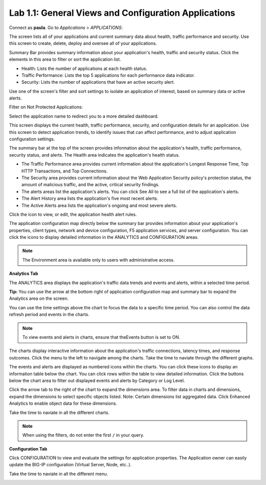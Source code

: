 Lab 1.1: General Views and Configuration Applications
-----------------------------------------------------
Connect as **paula**.
Go to *Applications* > *APPLICATIONS*:

The screen lists all of your applications and current summary data about health, traffic performance and security. Use this screen to create, delete, deploy and oversee all of your applications.

Summary Bar provides summary information about your application's health, traffic and security status.
Click the elements in this area to filter or sort the application list.

- Health: Lists the number of applications at each health status.
- Traffic Performance: Lists the top 5 applications for each performance data indicator.
- Security: Lists the number of applications that have an active security alert.

Use one of the screen's filter and sort settings to isolate an application of interest, based on summary data or active alerts.

.. image:: ../pictures/module1/img_module1_lab1_1.png
  :align: center
  :scale: 50%

Filter on Not Protected Applications:

.. image:: ../pictures/module1/img_module1_lab1_2.png
  :align: center
  :scale: 50%

Select the application name to redirect you to a more detailed dashboard.

This screen displays the current health, traffic performance, security, and configuration details for an application.
Use this screen to detect application trends, to identify issues that can affect performance, and to adjust application configuration settings.

.. image:: ../pictures/module1/img_module1_lab1_3.png
  :align: center
  :scale: 50%

The summary bar at the top of the screen provides information about the application's health, traffic performance, security status, and alerts.
The Health area indicates the application's health status.

- The Traffic Performance area provides current information about the application's Longest Response Time, Top HTTP Transactions, and Top Connections.
- The Security area provides current information about the Web Application Security policy's protection status, the amount of malicious traffic, and the active, critical security findings.
- The alerts areas list the application's alerts. You can click See All to see a full list of the application's alerts.
- The Alert History area lists the application's five most recent alerts.
- The Active Alerts area lists the application's ongoing and most severe alerts.

Click the icon to view, or edit, the application health alert rules.

.. image:: ../pictures/module1/img_module1_lab1_4.png
  :align: center
  :scale: 50%

The application configuration map directly below the summary bar provides information about your application's properties, client types, network and device configuration, F5 application services, and server configuration. You can click the icons to display detailed information in the ANALYTICS and CONFIGURATION areas.

.. note:: The Environment area is available only to users with administrative access.

.. image:: ../pictures/module1/img_module1_lab1_5.png
  :align: center
  :scale: 50%

**Analytics Tab**

The ANALYTICS area displays the application's traffic data trends and events and alerts, within a selected time period.

**Tip:** You can use the arrow at the bottom right of application configuration map and summary bar to expand the Analytics area on the screen.

.. image:: ../pictures/module1/img_module1_lab1_6.png
  :align: center
  :scale: 50%

You can use the time settings above the chart to focus the data to a specific time period. You can also control the data refresh period and events in the charts.

.. note:: To view events and alerts in charts, ensure that theEvents button is set to ON.

The charts display interactive information about the application's traffic connections, latency times, and response outcomes.
Click the menu to the left to navigate among the charts. Take the time to naviate through the different graphs.

The events and alerts are displayed as numbered icons within the charts. You can click these icons to display an information table below the chart.
You can click rows within the table to view detailed information. Click the buttons below the chart area to filter out displayed events and alerts by Category or Log Level.

Click the arrow tab to the right of the chart to expand the dimensions area.
To filter data in charts and dimensions, expand the dimensions to select specific objects listed.
Note: Certain dimensions list aggregated data. Click Enhanced Analytics to enable object data for these dimensions.

Take the time to naviate in all the different charts.

.. note:: When using the filters, do not enter the first ``/`` in your query.

.. image:: ../pictures/module1/img_module1_lab1_7.png
  :align: center
  :scale: 50%

**Configuration Tab**

Click CONFIGURATION to view and evaluate the settings for application properties. The Application owner can easily update the BIG-IP configuration (Virtual Server, Node, etc..).

Take the time to naviate in all the different menu.

.. image:: ../pictures/module1/img_module1_lab1_8.png
  :align: center
  :scale: 50%
